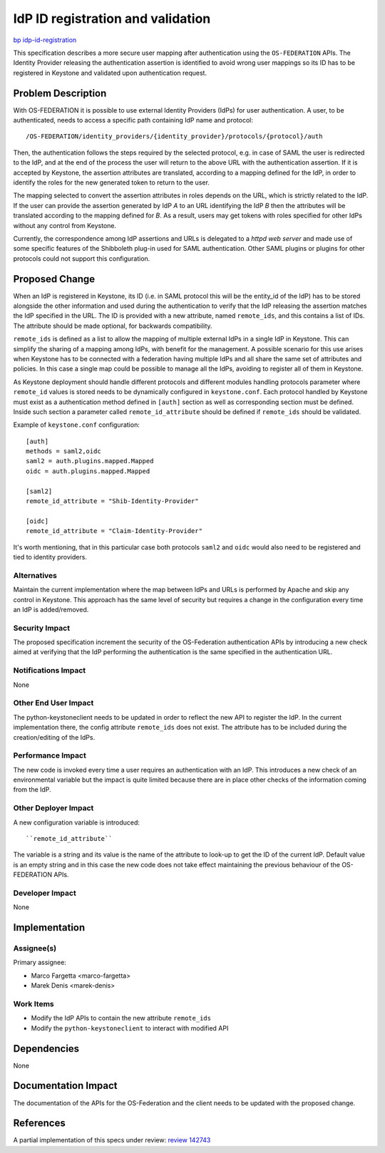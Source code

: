 ..
 This work is licensed under a Creative Commons Attribution 3.0 Unported
 License.

 http://creativecommons.org/licenses/by/3.0/legalcode

==================================
IdP ID registration and validation
==================================

`bp idp-id-registration
<https://blueprints.launchpad.net/keystone/+spec/idp-id-registration>`_

This specification describes a more secure user mapping after authentication
using the ``OS-FEDERATION`` APIs. The Identity Provider releasing the
authentication assertion is identified to avoid wrong user mappings so its ID
has to be registered in Keystone and validated upon authentication request.

Problem Description
===================

With OS-FEDERATION it is possible to use external Identity Providers (IdPs)
for user authentication. A user, to be authenticated, needs to access a
specific path containing IdP name and protocol::

  /OS-FEDERATION/identity_providers/{identity_provider}/protocols/{protocol}/auth

Then, the authentication follows the steps required by the selected protocol,
e.g. in case of SAML the user is redirected to the IdP, and at the end of the
process the user will return to the above URL with the authentication
assertion. If it is accepted by Keystone, the assertion attributes are
translated, according to a mapping defined for the IdP, in order to identify
the roles for the new generated token to return to the user.

The mapping selected to convert the assertion attributes in roles depends on
the URL, which is strictly related to the IdP. If the user can provide the
assertion generated by IdP *A* to an URL identifying the IdP *B* then the
attributes will be translated according to the mapping defined for *B*. As a
result, users may get tokens with roles specified for other IdPs without any
control from Keystone.

Currently, the correspondence among IdP assertions and URLs is delegated to
a *httpd web server* and made use of some specific features of the Shibboleth
plug-in used for SAML authentication. Other SAML plugins or plugins for
other protocols could not support this configuration.

Proposed Change
===============

When an IdP is registered in Keystone, its ID (i.e. in SAML protocol this will
be the entity_id of the IdP) has to be stored alongside the other information
and used during the authentication to verify that the IdP releasing the
assertion matches the IdP specified in the URL. The ID is provided with a new
attribute, named ``remote_ids``, and this contains a list of IDs. The attribute
should be made optional, for backwards compatibility.

``remote_ids`` is defined as a list to allow the mapping of multiple external
IdPs in a single IdP in Keystone. This can simplify the sharing of a mapping
among IdPs, with benefit for the management. A possible scenario for this use
arises when Keystone has to be connected with a federation having multiple IdPs
and all share the same set of attributes and policies. In this case a single
map could be possible to manage all the IdPs, avoiding to register all of them
in Keystone.

As Keystone deployment should handle different protocols and different modules
handling protocols parameter where ``remote_id`` values is stored needs to be
dynamically configured in ``keystone.conf``. Each protocol handled by Keystone
must exist as a authentication method defined in ``[auth]`` section as well as
corresponding section must be defined. Inside such section a parameter called
``remote_id_attribute`` should be defined if ``remote_ids`` should be
validated.

Example of ``keystone.conf`` configuration:

::

    [auth]
    methods = saml2,oidc
    saml2 = auth.plugins.mapped.Mapped
    oidc = auth.plugins.mapped.Mapped

    [saml2]
    remote_id_attribute = "Shib-Identity-Provider"

    [oidc]
    remote_id_attribute = "Claim-Identity-Provider"


It's worth mentioning, that in this particular case both protocols ``saml2``
and ``oidc`` would also need to be registered and tied to identity providers.

Alternatives
------------

Maintain the current implementation where the map between IdPs and URLs is
performed by Apache and skip any control in Keystone. This approach has the
same level of security but requires a change in the configuration every time an
IdP is added/removed.


Security Impact
---------------

The proposed specification increment the security of the OS-Federation
authentication APIs by introducing a new check aimed at verifying that the IdP
performing the authentication is the same specified in the authentication URL.

Notifications Impact
--------------------

None

Other End User Impact
---------------------

The python-keystoneclient needs to be updated in order to reflect the new API
to register the IdP. In the current implementation there, the config attribute
``remote_ids`` does not exist. The attribute has to be included during the
creation/editing of the IdPs.

Performance Impact
------------------

The new code is invoked every time a user requires an authentication with an
IdP. This introduces a new check of an environmental variable but the impact is
quite limited because there are in place other checks of the information coming
from the IdP.

Other Deployer Impact
---------------------

A new configuration variable is introduced::

  ``remote_id_attribute``

The variable is a string and its value is the name of the attribute to look-up
to get the ID of the current IdP. Default value is an empty string and in this
case the new code does not take effect maintaining the previous behaviour of
the OS-FEDERATION APIs.

Developer Impact
----------------

None


Implementation
==============

Assignee(s)
-----------

Primary assignee:

* Marco Fargetta <marco-fargetta>
* Marek Denis <marek-denis>


Work Items
----------

* Modify the IdP APIs to contain the new attribute ``remote_ids``
* Modify the ``python-keystoneclient`` to interact with modified API


Dependencies
============

None


Documentation Impact
====================

The documentation of the APIs for the OS-Federation and the client needs to be
updated with the proposed change.


References
==========

A partial implementation of this specs under review: `review 142743
<https://review.openstack.org/#/c/142743>`_

